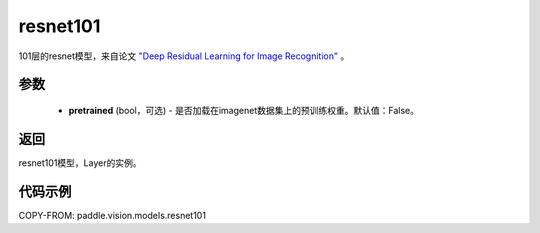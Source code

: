 .. _cn_api_paddle_vision_models_resnet101:

resnet101
-------------------------------

.. py:function:: paddle.vision.models.resnet101(pretrained=False, **kwargs)


101层的resnet模型，来自论文 `"Deep Residual Learning for Image Recognition" <https://arxiv.org/pdf/1512.03385.pdf>`_ 。

参数
:::::::::
  - **pretrained** (bool，可选) - 是否加载在imagenet数据集上的预训练权重。默认值：False。

返回
:::::::::
resnet101模型，Layer的实例。

代码示例
:::::::::
COPY-FROM: paddle.vision.models.resnet101
